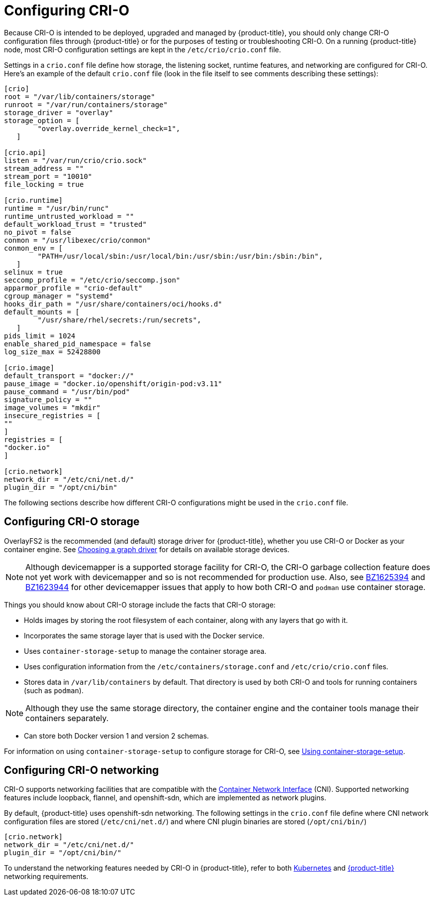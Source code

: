 [id='configure-crio-{context}']

= Configuring CRI-O

Because CRI-O is intended to be deployed, upgraded and managed by {product-title},
you should only change CRI-O configuration files through {product-title} or for the
purposes of testing or troubleshooting CRI-O. On a running {product-title} node, most
CRI-O configuration settings are kept in the `/etc/crio/crio.conf` file.

Settings in a `crio.conf` file define how storage, the listening socket,
runtime features, and networking are configured for CRI-O.
Here's an example of the default `crio.conf` file (look in the file itself
to see comments describing these settings):

```
[crio]
root = "/var/lib/containers/storage"
runroot = "/var/run/containers/storage"
storage_driver = "overlay"
storage_option = [
        "overlay.override_kernel_check=1",
   ]

[crio.api]
listen = "/var/run/crio/crio.sock"
stream_address = ""
stream_port = "10010"
file_locking = true

[crio.runtime]
runtime = "/usr/bin/runc"
runtime_untrusted_workload = ""
default_workload_trust = "trusted"
no_pivot = false
conmon = "/usr/libexec/crio/conmon"
conmon_env = [
        "PATH=/usr/local/sbin:/usr/local/bin:/usr/sbin:/usr/bin:/sbin:/bin",
   ]
selinux = true
seccomp_profile = "/etc/crio/seccomp.json"
apparmor_profile = "crio-default"
cgroup_manager = "systemd"
hooks_dir_path = "/usr/share/containers/oci/hooks.d"
default_mounts = [
        "/usr/share/rhel/secrets:/run/secrets",
   ]
pids_limit = 1024
enable_shared_pid_namespace = false
log_size_max = 52428800

[crio.image]
default_transport = "docker://"
pause_image = "docker.io/openshift/origin-pod:v3.11"
pause_command = "/usr/bin/pod"
signature_policy = ""
image_volumes = "mkdir"
insecure_registries = [
""
]
registries = [
"docker.io"
]

[crio.network]
network_dir = "/etc/cni/net.d/"
plugin_dir = "/opt/cni/bin"
```

The following sections describe how different CRI-O
configurations might be used in the `crio.conf` file.

== Configuring CRI-O storage
OverlayFS2 is the recommended (and default) storage driver for {product-title},
whether you use CRI-O or Docker as your container engine. See link:https://docs.openshift.com/container-platform/3.10/scaling_performance/optimizing_storage.html#choosing-a-graph-driver[Choosing a graph driver]
for details on available storage devices.

[NOTE]
====
Although devicemapper is a supported storage facility for CRI-O, the CRI-O
garbage collection feature does not yet
work with devicemapper and so is not recommended for production use. Also,
see link:https://bugzilla.redhat.com/show_bug.cgi?id=1625394[BZ1625394] and
link:https://bugzilla.redhat.com/show_bug.cgi?id=1623944[BZ1623944] for other
devicemapper issues that apply to how both CRI-O and `podman` use
container storage.
====

Things you should know about CRI-O storage include the facts that CRI-O storage:

* Holds images by storing the root filesystem of
each container, along with any layers that go with it.

* Incorporates the same storage layer that is used with the Docker service.

* Uses `container-storage-setup` to manage the container storage area.

* Uses configuration information from the `/etc/containers/storage.conf` and `/etc/crio/crio.conf` files.

* Stores data in `/var/lib/containers` by default. That directory is used by
both CRI-O and tools for running containers (such as `podman`).

[NOTE]
====
Although they use the same storage directory, the container engine and the container tools manage
their containers separately.
====

* Can store both Docker version 1 and version 2 schemas.

For information on using `container-storage-setup` to configure storage for
CRI-O, see link:https://access.redhat.com/documentation/en-us/red_hat_enterprise_linux_atomic_host/7/html-single/managing_containers/#using_container_storage_setup[Using container-storage-setup].

== Configuring CRI-O networking
CRI-O supports networking facilities that are compatible with the
link:https://github.com/containernetworking[Container Network Interface] (CNI).
Supported networking features include
loopback, flannel, and openshift-sdn, which are implemented as network plugins.

By default, {product-title} uses openshift-sdn networking. The following settings in the
`crio.conf` file define where CNI network configuration files are stored (`/etc/cni/net.d/`) and
where CNI plugin binaries are stored (`/opt/cni/bin/`)

```
[crio.network]
network_dir = "/etc/cni/net.d/"
plugin_dir = "/opt/cni/bin/"
```

To understand the networking features needed by CRI-O in {product-title}, refer to both
link:https://github.com/kubernetes/kubernetes/blob/release-1.3/docs/design/networking.md[Kubernetes]
and
link:https://github.com/openshift/origin/blob/master/docs/openshift_networking_requirements.md[{product-title}]
networking requirements.
